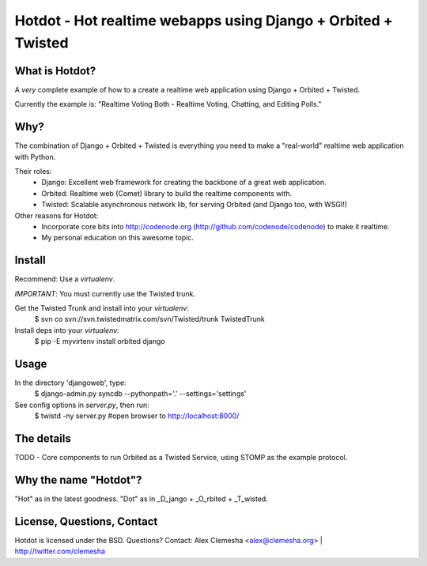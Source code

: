 Hotdot - Hot realtime webapps using Django + Orbited + Twisted
==============================================================


What is Hotdot?
---------------
A *very* complete example of how to a create a
realtime web application using Django + Orbited + Twisted.

Currently the example is: 
"Realtime Voting Both - Realtime Voting, Chatting, and Editing Polls."


Why?
----
The combination of Django + Orbited + Twisted is everything
you need to make a "real-world" realtime web application with Python.

Their roles:
    - Django: Excellent web framework for creating the backbone of a great web application.
    - Orbited: Realtime web (Comet) library to build the realtime components with.
    - Twisted: Scalable asynchronous network lib, for serving Orbited (and Django too, with WSGI!)


Other reasons for Hotdot: 
    - Incorporate core bits into http://codenode.org (http://github.com/codenode/codenode) to make it realtime.
    - My personal education on this awesome topic.


Install
-------
Recommend: Use a `virtualenv`.

*IMPORTANT*: You must currently use the Twisted trunk.

Get the Twisted Trunk and install into your `virtualenv`:
    $ svn co svn://svn.twistedmatrix.com/svn/Twisted/trunk TwistedTrunk

Install deps into your `virtualenv`:
    $ pip -E myvirtenv install orbited django


Usage
-----
In the directory 'djangoweb', type:
    $ django-admin.py syncdb --pythonpath='.' --settings='settings'

See config options in `server.py`, then run:
    $ twistd -ny server.py #open browser to http://localhost:8000/


The details
-----------
TODO
- Core components to run Orbited as a Twisted Service, using STOMP as the example protocol.



Why the name "Hotdot"?
----------------------
"Hot" as in the latest goodness.
"Dot" as in _D_jango + _O_rbited + _T_wisted.


License, Questions, Contact
---------------------------
Hotdot is licensed under the BSD.
Questions? Contact: Alex Clemesha <alex@clemesha.org> | http://twitter.com/clemesha
